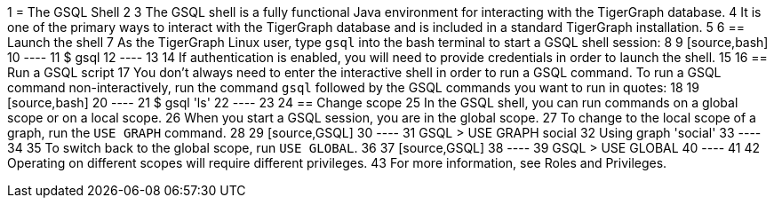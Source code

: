 1 = The GSQL Shell
2 
3 The GSQL shell is a fully functional Java environment for interacting with the TigerGraph database. 
4 It is one of the primary ways to interact with the TigerGraph database and is included in a standard TigerGraph installation. 
5 
6 == Launch the shell
7 As the TigerGraph Linux user, type `gsql` into the bash terminal to start a GSQL shell session:
8 
9 [source,bash]
10 ----
11 $ gsql
12 ----
13 
14 If authentication is enabled, you will need to provide credentials in order to launch the shell. 
15 
16 == Run a GSQL script
17 You don't always need to enter the interactive shell in order to run a GSQL command. To run a GSQL command non-interactively, run the command `gsql` followed by the GSQL commands you want to run in quotes:
18 
19 [source,bash]
20 ----
21 $ gsql 'ls'
22 ----
23 
24 == Change scope
25 In the GSQL shell, you can run commands on a global scope or on a local scope. 
26 When you start a GSQL session, you are in the global scope.
27 To change to the local scope of a graph, run the `USE GRAPH` command.
28 
29 [source,GSQL]
30 ----
31 GSQL > USE GRAPH social
32 Using graph 'social'
33 ----
34 
35 To switch back to the global scope, run `USE GLOBAL`. 
36 
37 [source,GSQL]
38 ----
39 GSQL > USE GLOBAL
40 ----
41 
42 Operating on different scopes will require different privileges. 
43 For more information, see Roles and Privileges. 